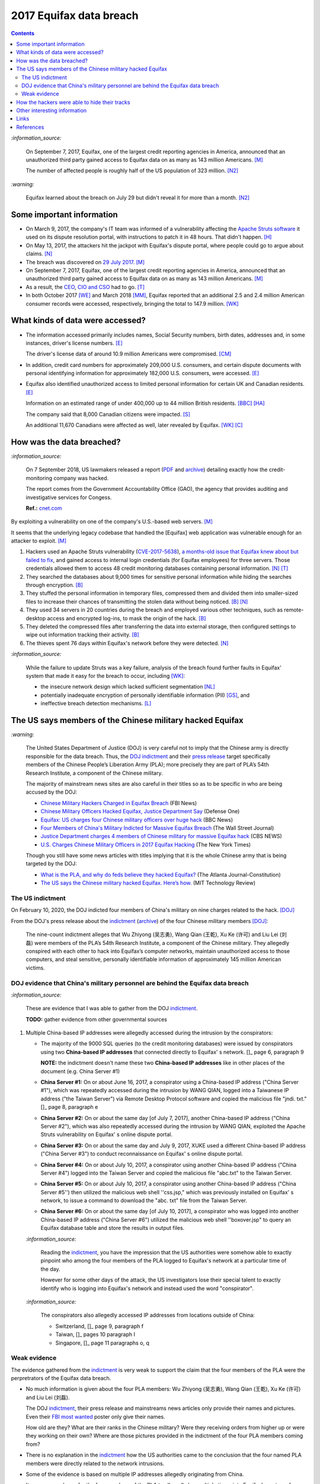========================
2017 Equifax data breach
========================

.. contents:: **Contents**
   :depth: 4
   :local:
   :backlinks: top

`:information_source:`

  On September 7, 2017, Equifax, one of the largest credit reporting agencies in America, 
  announced that an unauthorized third party gained access to Equifax data on as many as 
  143 million Americans. [M]_
  
  The number of affected people is roughly half of the US population of 323 million. [N2]_
  
`:warning:`

  Equifax learned about the breach on July 29 but didn't reveal it for more than a month. [N2]_

Some important information
========================
- On March 9, 2017, the company's IT team was informed of a vulnerability affecting the `Apache 
  Struts software`_ it used on its dispute resolution portal, with instructions to patch it 
  in 48 hours. That didn't happen. [H]_
- On May 13, 2017, the attackers hit the jackpot with Equifax's dispute portal, where 
  people could go to argue about claims. [N]_
- The breach was discovered on `29 July 2017`_. [M]_
- On September 7, 2017, Equifax, one of the largest credit reporting agencies in America, 
  announced that an unauthorized third party gained access to Equifax data on as many as 
  143 million Americans. [M]_
- As a result, the `CEO`_, `CIO and CSO`_ had to go. [T]_
- In both October 2017 [WE]_ and March 2018 [MM]_, Equifax reported that an additional 2.5 and 2.4 million 
  American consumer records were accessed, respectively, bringing the total to 147.9 million. [WK]_

What kinds of data were accessed?
========================
- The information accessed primarily includes names, Social Security numbers, birth dates, 
  addresses and, in some instances, driver's license numbers. [E]_
  
  The driver's license data of around 10.9 million Americans were compromised. [CM]_

- In addition, credit card numbers for approximately 209,000 U.S. consumers, and certain 
  dispute documents with personal identifying information for approximately 182,000 U.S. 
  consumers, were accessed. [E]_
  
- Equifax also identified unauthorized access to limited personal information for certain 
  UK and Canadian residents. [E]_
  
  Information on an estimated range of under 400,000 up to 44 million British residents. [BBC]_ [HA]_ 
  
  The company said that 8,000 Canadian citizens were impacted. [S]_
  
  An additional 11,670 Canadians were affected as well, later revealed by Equifax. [WK]_ [C]_

How was the data breached?
========================
`:information_source:`

  On 7 September 2018, US lawmakers released a report (`PDF`_ and `archive`_) detailing exactly how the 
  credit-monitoring company was hacked.
  
  The report comes from the Government Accountability Office (GAO), the agency that provides 
  auditing and investigative services for Congess.
  
  **Ref.:** `cnet.com 
  <https://www.cnet.com/tech/services-and-software/equifaxs-hack-one-year-later-a-look-back-at-how-it-happened-and-whats-changed/>`__

By exploiting a vulnerability on one of the company's U.S.-based web servers. [M]_

It seems that the underlying legacy codebase that handled the [Equifax] web application 
was vulnerable enough for an attacker to exploit. [M]_

1. Hackers used an Apache Struts vulnerability (`CVE-2017-5638`_), `a months-old issue that Equifax knew about but failed to fix`_, 
   and gained access to internal login credentials (for Equifax employees) for three servers. Those credentials allowed them to access 
   48 credit monitoring databases containing personal information. [N]_ [T]_
2. They searched the databases about 9,000 times for sensitive personal information while hiding the searches through encryption. [B]_
3. They stuffed the personal information in temporary files, compressed them and divided them into smaller-sized files to 
   increase their chances of transmitting the stolen data without being noticed. [B]_ [N]_
4. They used 34 servers in 20 countries during the breach and employed various other techniques, 
   such as remote-desktop access and encrypted log-ins, to mask the origin of the hack. [B]_
5. They deleted the compressed files after transferring the data into external storage, 
   then configured settings to wipe out information tracking their activity. [B]_
6. The thieves spent 76 days within Equifax's network before they were detected. [N]_

`:information_source:`

  While the failure to update Struts was a key failure, analysis of the breach found further faults in Equifax' 
  system that made it easy for the breach to occur, including [WK]_:
  
  - the insecure network design which lacked sufficient segmentation [NL]_
  - potentially inadequate encryption of personally identifiable information (PII) [GS]_, and
  - ineffective breach detection mechanisms. [L]_

.. raw:: html

   <div align="center">
   <img src="https://camo.githubusercontent.com/4dbe1733c0ea00a63c6096fef006392d8544b2ef9e8947f3aafca507ba7837a1/68747470733a2f2f6d69726f2e6d656469756d2e636f6d2f6d61782f313430302f302a46334476476b37755234583538613566" style="width:700px;height:500px;"/>
   <p><b>A chart describing how Equifax was breached from the 
      <a href="https://www.warren.senate.gov/imo/media/doc/2018.09.06%20GAO%20Equifax%20report.pdf">GAO report</a>.</b></p>
   </div>
   
The US says members of the Chinese military hacked Equifax
==========================================================
`:warning:`

  The United States Department of Justice (DOJ) is very careful not to imply that the Chinese army is 
  directly responsible for the data breach.
  Thus, the `DOJ indictment`_ and their `press release`_ target specifically members of the Chinese 
  People’s Liberation Army (PLA); more precisely they are part of PLA’s 54th Research Institute, a component 
  of the Chinese military.
  
  The majority of mainstream news sites are also careful in their titles so as 
  to be specific in who are being accused by the DOJ:
  
  - `Chinese Military Hackers Charged in Equifax Breach`_ (FBI News)
  - `Chinese Military Officers Hacked Equifax, Justice Department Say`_ (Defense One)
  - `Equifax: US charges four Chinese military officers over huge hack`_ (BBC News)
  - `Four Members of China's Military Indicted for Massive Equifax Breach`_ (The Wall Street Journal)
  - `Justice Department charges 4 members of Chinese military for massive Equifax hack`_ (CBS NEWS)
  - `U.S. Charges Chinese Military Officers in 2017 Equifax Hacking`_ (The New York Times)
  
  Though you still have some news articles with titles implying that it is the whole
  Chinese army that is being targeted by the DOJ:

  - `What is the PLA, and why do feds believe they hacked Equifax?`_ (The Atlanta Journal-Constitution)
  - `The US says the Chinese military hacked Equifax. Here’s how.`_ (MIT Technology Review)
  

The US indictment
-----------------
On February 10, 2020, the DOJ indicted four members of 
China's military on nine charges related to the hack. [DOJ]_

From the DOJ's press release about the `indictment`_ 
(`archive <https://web.archive.org/web/20210725031951/https://www.justice.gov/opa/press-release/file/1246891/download>`__) 
of the four Chinese military members [DOJ]_:

  The nine-count indictment alleges that Wu Zhiyong (吴志勇), Wang Qian (王乾), Xu Ke (许可) and Liu Lei 
  (刘磊) were members of the PLA’s 54th Research Institute, a component of the Chinese military.  They 
  allegedly conspired with each other to hack into Equifax’s computer networks, maintain unauthorized 
  access to those computers, and steal sensitive, personally identifiable information of 
  approximately 145 million American victims. 

DOJ evidence that China's military personnel are behind the Equifax data breach
-------------------------------------------------------------------------------
`:information_source:`

  These are evidence that I was able to gather from the DOJ `indictment`_. 
  
  **TODO:** gather evidence from other governmental sources
  
1. Multiple China-based IP addresses were allegedly accessed during the intrusion by the conspirators:

   - The majority of the 9000 SQL queries (to the credit monitoring databases) were issued by conspirators using two
     **China-based IP addresses** that connected directly to Equifax' s network. []_ page 6, paragraph 9
     
     **NOTE:** the indictment doesn't name these two **China-based IP addresses** like in other places
     of the document (e.g. China Server #1)
   - **China Server #1:** On or about June 16, 2017, a conspirator using a China-based IP address ("China Server #1"), 
     which was repeatedly accessed during the intrusion by WANG QIAN, logged into a Taiwanese IP 
     address ("the Taiwan Server") via Remote Desktop Protocol software and copied the 
     malicious file "jndi. txt." []_ page 8, paragraph e
   - **China Server #2:** On or about the same day [of July 7, 2017], another China-based IP address 
     ("China Server #2"), which was also repeatedly accessed during the intrusion by WANG QIAN, exploited 
     the Apache Struts vulnerability on Equifax' s online dispute portal. 
   - **China Server #3:** On or about the same day and July 9, 2017, XUKE used a 
     different China-based IP address ("China Server #3") to conduct reconnaissance on Equifax' s online dispute portal. 
   - **China Server #4:** On or about July 10, 2017, a conspirator using another China-based IP address 
     ("China Server #4") logged into the Taiwan Server and copied the malicious file "abc.txt" to the Taiwan Server.
   - **China Server #5:** On or about July 10, 2017, a conspirator using another China-based IP address ("China Server #5'') then utilized
     the malicious web shell ''css.jsp," which was previously installed on Equifax' s network, to issue a command 
     to download the "abc. txt" file from the Taiwan Server.
   - **China Server #6:** On or about the same day [of July 10, 2017], a conspirator who was logged into another China-based IP address 
     ("China Server #6") utilized the malicious web shell ''boxover.jsp" to query an Equifax database 
     table and store the results in output files.
   
   `:information_source:`
   
     Reading the `indictment`_, you have the impression that the US authorities were somehow able to 
     exactly pinpoint who among the four members of the PLA logged to Equifax's network at a particular time of the day.
     
     However for some other days of the attack, the US investigators lose their special talent to exactly identify 
     who is logging into Equifax's network and instead used the word "conspirator".
   
   `:information_source:`
     
     The conspirators also allegedly accessed IP addresses from locations outside of China:
     
     - Switzerland, []_ page 9, paragraph f
     - Taiwan, []_ pages 10 paragraph I
     - Singapore, []_ page 11 paragraphs o, q

Weak evidence
-------------
The evidence gathered from the `indictment`_ is very weak to support the claim that 
the four members of the PLA were the perpretrators of the Equifax data breach.
  
- No much information is given about the four PLA members: Wu Zhiyong (吴志勇), Wang Qian (王乾), 
  Xu Ke (许可) and Liu Lei (刘磊).
  
  The DOJ `indictment`_, their press release and mainstreams news articles only provide their
  names and pictures. Even their `FBI most wanted`_ poster only give their names.
  
  How old are they? What are their ranks in the Chinese military? Were they receiving orders
  from higher up or were they working on their own? Where are those pictures provided in the
  indictment of the four PLA members coming from? 
  
  .. raw:: html

     <div align="center">
     <img src="https://www.fbi.gov/@@dvpdffiles/8/c/8c0b4ce2b3c9448b95b13f19a89fc658/normal/dump_1.gif"/>
     <p><b>PLA members wanted by the
       <a href="https://www.fbi.gov/wanted/cyber/chinese-pla-members-54th-research-institute">FBI</a>.</b></p>
     </div>


- There is no explanation in the `indictment`_ how the US authorities came to the
  conclusion that the four named PLA members were directly related to the network intrusions.

- Some of the evidence is based on multiple IP addresses allegedly originating from China.

  It seems very sloppy for the four members of the PLA to allegedly log 
  multiple times into Equifax's systems from Chinese-based IP addresses. These conspirators
  are not your average Joe that doesn't know much about network forensics but are supposedly part of 
  PLA's 54th Research Institute which has traditionally focused on supporting electronic 
  warfare akin to Cyber Command as opposed to cyber espionage []_. 
  
  Therefore, these four accused members of the PLA should know very well how to hide their tracks and use
  only IP addresses from outside China. 
  
- Since it is extremely unlikely for the DOJ to arrest the four PLA members, the indictment can
  be very poor in the quality of the evidence. The case will not go in front of 
  a judge and jury where the evidence presented by the prosecutors will be scrutinized.
  
  Thus, the DOJ is not incentivized to gather solid evidence that could link the four PLA members
  to the Equifax data breach:
  
    Officials acknowledged they were unlikely to face prosecution in a U.S. courtroom. []_ 
    WSJ Four Members of China’s Military Indicted Over Massive Equifax Breach
  
Reading the many mainstream news articles (even outside USA like UK and Canada), you get the 
feeling that everyone just went along with the narrative of the DOJ 
that four PLA members are responsible for the Equifax data breach.

However, `RT`_ is among the only news sites that questioned the link between the four
PLA members and the data breach as promulgated by the DOJ:

  It remains unclear how the DOJ concluded that four members of the Chinese military were 
  responsible, whether they were supposedly acting on their own or on state orders, or how 
  it intends to bring them to a US court. 

How the hackers were able to hide their tracks
==============================================
   
Other interesting information
=============================
- As Ars warned in March of 2017, patching the security hole (`CVE-2017-5638`_) was labor intensive and difficult, 
  in part because it involved downloading an updated version of Struts and then using it to rebuild all apps that 
  used older, buggy Struts versions. Some websites may depend on dozens or even hundreds of such apps, which may 
  be scattered across dozens of servers on multiple continents. Once rebuilt, the apps must be extensively tested 
  before going into production to ensure they don't break key functions on the site. [G]_
  
- `Apache Struts`_ is used across the Fortune 100 to provide web applications in Java, and it powers 
  front- and back-end applications, including Equifax's public website. [W]_

- It is funny that the US officials said that it was important to name the four PLA members because according to them it will 
  help to publicly shame them. Why would they feel shamed, especially now that they can't get out of
  China or they will be readily arrested? On the contrary, they would be treated as national heroes 
  because they would have been able to steal important PII from millions of americans in one of the most
  important data breaches (we are talking about a credit monitoring company that collects tremendous 
  amount of information about lots of people in the US and around the world).
  
    None of them are in custody, nor are they likely to be any time soon. But officials said that 
    charging and naming them served the purpose of **publicly shaming** them for their actions and enabled 
    the United States to arrest them if they travel one day. []_ WP China rebuffs U.S. charges of cyberespionage over Equifax hack

Links
=====
- `“Vulnerability Details : CVE-2017-5638.” <https://www.cvedetails.com/cve/CVE-2017-5638/>`__ 
  *CVE*, 11 March 2017. `Archived <https://archive.md/IKpS5>`__.
  
- Inc., Equifax. `“Equifax Announces Cybersecurity Incident Involving Consumer Information.“ 
  <https://www.prnewswire.com/news-releases/equifax-announces-cybersecurity-incident-involving-consumer-information-300515960.html>`__ 
  *PrNewsWire*, 7 Sept. 2017.
  `Archived <https://archive.md/MBXzP>`__.
  
- Mathews, Lee. `“Equifax Data Breach Impacts 143 Million Americans.” 
  <https://www.forbes.com/sites/leemathews/2017/09/07/equifax-data-breach-impacts-143-million-americans/?sh=16bb95ef356f>`__ 
  *Forbes*, Forbes Magazine, 7 Sept. 2017.
  `Archived <https://archive.md/fo2um>`__.
  
- Haselton, Todd. `“Credit Reporting Firm Equifax Says Data Breach Could Potentially Affect 143 Million US Consumers.” 
  <https://www.cnbc.com/2017/09/07/credit-reporting-firm-equifax-says-cybersecurity-incident-could-potentially-affect-143-million-us-consumers.html>`__
  *CNBC*, 8 Sept. 2017.
  `Archived <https://archive.md/https://www.cnbc.com/2017/09/07/credit-reporting-firm-equifax-says-cybersecurity-incident-could-potentially-affect-143-million-us-consumers.html>`__.
  
- Hern, Alex. `“Equifax Told to Inform Britons Whether They Are at Risk after Data Breach.” 
  <https://www.theguardian.com/technology/2017/sep/08/equifax-told-to-inform-britons-whether-they-are-at-risk-after-data-breach>`__ 
  *The Guardian*, Guardian News and Media, 8 Sept. 2017.
  `Archived <https://archive.md/a3PmP>`__.

- Lomas, Natasha. `“Equifax Breach Disclosure Would Have Failed Europe's Tough New Rules.” 
  <https://techcrunch.com/2017/09/08/equifax-breach-disclosure-would-have-failed-europes-tough-new-rules/>`__
  *TechCrunch*, 8 Sept. 2017.
  `Archived <https://archive.md/ZtPUF>`__.
  
- Ng, Alfred, and Musil, Steven. `“Equifax Data Leak May Affect Nearly Half the US Population.” 
  <https://www.cnet.com/tech/services-and-software/equifax-data-leak-hits-nearly-half-of-the-us-population/>`__ 
  *CNET*, 8 Sept. 2017.
  `Archived <https://archive.md/dH7ei>`__.
  
- Newman, Lily Hay. `“How to Stop the Next Equifax-Style Megabreach-Or At Least Slow It Down.” 
  <https://www.wired.com/story/how-to-stop-breaches-equifax/>`_ *Wired*, Conde Nast, 12 Sept. 2017.
  `Archived <https://archive.md/xL7vb>`__.
  
- Goodin, Dan. `“Failure to Patch Two-Month-Old Bug Led to Massive Equifax Breach.” 
  <https://arstechnica.com/information-technology/2017/09/massive-equifax-breach-caused-by-failure-to-patch-two-month-old-bug/>`__ 
  *Ars Technica*, 13 Sept. 2017.
  `Archived <https://archive.md/https://arstechnica.com/information-technology/2017/09/massive-equifax-breach-caused-by-failure-to-patch-two-month-old-bug/>`__.

- Gallagher, Sean. `“Equifax Hackers Stole Data for 200k Credit Cards from Transaction History.” 
  <https://arstechnica.com/information-technology/2017/09/equifax-hackers-stole-data-for-200k-credit-cards-from-transaction-history/>`__ 
  *Ars Technica*, 14 Sept. 2017.
  `Archived <https://archive.md/5Bkbc>`__.

- Whittaker, Zack. `“Equifax Confirms Apache Struts Flaw It Failed to Patch Was to Blame for Data Breach.” 
  <https://www.zdnet.com/article/equifax-confirms-apache-struts-flaw-it-failed-to-patch-was-to-blame-for-data-breach/>`__
  *ZDNet*, 14 Sept. 2017.
  `Archived <https://archive.md/Qxreg>`__.
  
- `“Equifax Says Almost 400,000 Britons Hit in Data Breach.” <https://www.bbc.com/news/technology-41286638>`__ 
  *BBC News*, BBC, 15 Sept. 2017.
  `Archived <https://archive.md/zpbLF>`__.
  
- Hautala, Laura. `“Equifax Ex-CEO: 'Both Human Error and Tech Failures' in Massive Data Breach.” 
  <https://www.cnet.com/tech/services-and-software/equifax-ceo-data-breach-heres-what-went-wrong/>`_ *CNET*, 2 Oct. 2017.
  `Archived <https://archive.md/CuNmM>`__.
  
- Shepardson, David. `“Equifax Failed to Patch Security Vulnerability in March: Former CEO.” 
  <https://www.reuters.com/article/us-equifax-breach/equifax-failed-to-patch-security-vulnerability-in-march-former-ceo-idUSKCN1C71VY>`__ 
  *Reuters*, Thomson Reuters, 2 Oct. 2017.
  `Archived <https://archive.md/MJ7zq>`__.
  
- Weise, Elizabeth, and Nathan Bomey. `“Equifax Breach Hit 2.5 Million More Americans than First Believed.” 
  <https://www.usatoday.com/story/tech/2017/10/02/equifax-breach-hit-2-5-million-more-americans-than-first-believed/725100001/>`__ 
  *USA Today*, Gannett Satellite Information Network, 2 Oct. 2017.
  `Archived <https://archive.md/TfhLK>`__.

- Chin, Monica. `“On Top of Everything Else, Equifax Hackers Got 10 Million Driver's Licenses.” 
  <https://mashable.com/article/equifax-hackers-got-drivers-licenses.>`__
  *Mashable*, 11 Oct. 2017.
  `Archived <https://archive.md/ubD10>`__.
  
- `“Equifax Doubles Number of Canadians Hit by Breach, Now More than 19,000 | CBC News.” 
  <https://www.cbc.ca/news/business/equifax-canadians-affected-update-1.4424066>`__ 
  *CBCnews*, CBC/Radio Canada, 28 Nov. 2017.
  `Archived <https://archive.md/FpI1t>`__.
  
- Ng, Alfred. `“How the Equifax Hack Happened, and What Still Needs to Be Done.” 
  <https://www.cnet.com/tech/services-and-software/equifaxs-hack-one-year-later-a-look-back-at-how-it-happened-and-whats-changed/>`__ 
  *CNET*, 7 Sept. 2018.
  `Archived <https://archive.md/NVeDV>`__.

- Berr, Jonathan. `“Equifax Breach Exposed Data for 143 Million Consumers.” 
  <https://www.cbsnews.com/news/equifax-breach-exposes-data-for-143-million-consumers/>`__
  *CBS News*, CBS Interactive, 8 Apr. 2018.
  `Archived <https://archive.md/u7r1U>`__.

- Bomey, Nathan. `“How Chinese Military Hackers Allegedly Pulled off the Equifax Data Breach, Stealing Data from 145 Million Americans.” 
  <https://www.usatoday.com/story/tech/2020/02/10/2017-equifax-data-breach-chinese-military-hack/4712788002/>`__
  *USA Today*, Gannett Satellite Information Network, 10 Feb. 2020.
  `Archived <https://archive.md/tMyN3>`__.

- `“Chinese Military Personnel Charged with Computer Fraud, Economic Espionage and Wire 
  Fraud for Hacking into Credit Reporting Agency Equifax.” 
  <https://www.justice.gov/opa/pr/chinese-military-personnel-charged-computer-fraud-economic-espionage-and-wire-fraud-hacking>`__
  *The United States Department of Justice*, 13 Feb. 2020.
  `Archived <https://archive.md/JtDCY>`__.  
  
- “2017 Equifax Data Breach.” *Wikipedia*, Wikimedia Foundation, 25 Oct. 2021, 
  https://en.wikipedia.org/wiki/2017_Equifax_data_breach.

- `“Equifax Data Breach Lawsuit.” 
  <https://www.forthepeople.com/class-action-lawyers/equifax-data-breach-lawsuit/>`__ *Morgan & Morgan*.
  `Archived <https://archive.md/GRPq3>`__.
  
- Turcsányi, Gergő. `“Deep Dive into the Equifax Breach and the Apache Struts Vulnerability.” 
  <https://avatao.com/blog-deep-dive-into-the-equifax-breach-and-the-apache-struts-vulnerability/>`__ 
  *Avatao*.
  `Archived <https://archive.md/LPy4G>`__.

References
==========
.. [B] Bomey, Nathan. “How Chinese Military Hackers Allegedly Pulled off the Equifax Data Breach, Stealing Data from 145 Million Americans.” 
   *USA Today*, Gannett Satellite Information Network, 10 Feb. 2020, 
   https://www.usatoday.com/story/tech/2020/02/10/2017-equifax-data-breach-chinese-military-hack/4712788002/.
   `Archived <https://archive.md/tMyN3>`__.
   
.. [BBC] “Equifax Says Almost 400,000 Britons Hit in Data Breach.” *BBC News*, BBC, 15 Sept. 2017, 
   https://www.bbc.com/news/technology-41286638.
   `Archived <https://archive.md/zpbLF>`__.
   
.. [C] “Equifax Doubles Number of Canadians Hit by Breach, Now More than 19,000 | CBC News.” *CBCnews*, CBC/Radio Canada, 28 Nov. 2017, 
   https://www.cbc.ca/news/business/equifax-canadians-affected-update-1.4424066.
   `Archived <https://archive.md/FpI1t>`__.
   
.. [CM] Chin, Monica. “On Top of Everything Else, Equifax Hackers Got 10 Million Driver's Licenses.” 
   *Mashable*, 11 Oct. 2017, https://mashable.com/article/equifax-hackers-got-drivers-licenses.
   `Archived <https://archive.md/ubD10>`__.
   
.. [DOJ] “Chinese Military Personnel Charged with Computer Fraud, Economic Espionage and Wire 
   Fraud for Hacking into Credit Reporting Agency Equifax.” *The United States Department of Justice*, 13 Feb. 2020,
   https://www.justice.gov/opa/pr/chinese-military-personnel-charged-computer-fraud-economic-espionage-and-wire-fraud-hacking.
   `Archived <https://archive.md/JtDCY>`__.

.. [E] Inc., Equifax. “Equifax Announces Cybersecurity Incident Involving Consumer Information.“ *PrNewsWire*, 7 Sept. 2017, 
   https://www.prnewswire.com/news-releases/equifax-announces-cybersecurity-incident-involving-consumer-information-300515960.html.
   `Archived <https://archive.md/MBXzP>`__.

.. [G] Goodin, Dan. “Failure to Patch Two-Month-Old Bug Led to Massive Equifax Breach.” *Ars Technica*, 13 Sept. 2017, 
   https://arstechnica.com/information-technology/2017/09/massive-equifax-breach-caused-by-failure-to-patch-two-month-old-bug/.
   `Archived <https://archive.md/https://arstechnica.com/information-technology/2017/09/massive-equifax-breach-caused-by-failure-to-patch-two-month-old-bug/>`__.
   
.. [GS] Gallagher, Sean. “Equifax Hackers Stole Data for 200k Credit Cards from Transaction History.” *Ars Technica*, 14 Sept. 2017, 
   https://arstechnica.com/information-technology/2017/09/equifax-hackers-stole-data-for-200k-credit-cards-from-transaction-history/.
   `Archived <https://archive.md/5Bkbc>`__.

.. [H] Hautala, Laura. “Equifax Ex-CEO: 'Both Human Error and Tech Failures' in Massive Data Breach.” *CNET*, 2 Oct. 2017, 
   https://www.cnet.com/tech/services-and-software/equifax-ceo-data-breach-heres-what-went-wrong/.
   `Archived <https://archive.md/CuNmM>`__.

.. [HA] Hern, Alex. “Equifax Told to Inform Britons Whether They Are at Risk after Data Breach.” *The Guardian*, Guardian News and Media, 8 Sept. 2017, 
   https://www.theguardian.com/technology/2017/sep/08/equifax-told-to-inform-britons-whether-they-are-at-risk-after-data-breach.
   `Archived <https://archive.md/a3PmP>`__.

.. [L] Lomas, Natasha. “Equifax Breach Disclosure Would Have Failed Europe's Tough New Rules.” 
   *TechCrunch*, 8 Sept. 2017, 
   https://techcrunch.com/2017/09/08/equifax-breach-disclosure-would-have-failed-europes-tough-new-rules/.
   `Archived <https://archive.md/ZtPUF>`__.

.. [M] Mathews, Lee. “Equifax Data Breach Impacts 143 Million Americans.” *Forbes*, Forbes Magazine, 7 Sept. 2017,
   https://www.forbes.com/sites/leemathews/2017/09/07/equifax-data-breach-impacts-143-million-americans/?sh=16bb95ef356f.
   `Archived <https://archive.md/fo2um>`__.
   
.. [MM] “Equifax Data Breach Lawsuit.” *Morgan & Morgan*, 
    https://www.forthepeople.com/class-action-lawyers/equifax-data-breach-lawsuit/.
    `Archived <https://archive.md/GRPq3>`__.
   
.. [N] Ng, Alfred. “How the Equifax Hack Happened, and What Still Needs to Be Done.” *CNET*, 7 Sept. 2018, 
   https://www.cnet.com/tech/services-and-software/equifaxs-hack-one-year-later-a-look-back-at-how-it-happened-and-whats-changed/.
   `Archived <https://archive.md/NVeDV>`__.

.. [N2] Ng, Alfred, and Musil, Steven. “Equifax Data Leak May Affect Nearly Half the US Population.” *CNET*, 8 Sept. 2017, 
   https://www.cnet.com/tech/services-and-software/equifax-data-leak-hits-nearly-half-of-the-us-population/.
   `Archived <https://archive.md/dH7ei>`__.

.. [NL] Newman, Lily Hay. “How to Stop the Next Equifax-Style Megabreach-Or At Least Slow It Down.” *Wired*, Conde Nast, 12 Sept. 2017, 
   https://www.wired.com/story/how-to-stop-breaches-equifax/.
   `Archived <https://archive.md/xL7vb>`__.

.. [S] Shepardson, David. “Equifax Failed to Patch Security Vulnerability in March: Former CEO.” *Reuters*, Thomson Reuters, 2 Oct. 2017, 
   https://www.reuters.com/article/us-equifax-breach/equifax-failed-to-patch-security-vulnerability-in-march-former-ceo-idUSKCN1C71VY.
   `Archived <https://archive.md/MJ7zq>`__.

.. [T] Turcsányi, Gergő. “Deep Dive into the Equifax Breach and the Apache Struts Vulnerability.” *Avatao*, 
   https://avatao.com/blog-deep-dive-into-the-equifax-breach-and-the-apache-struts-vulnerability/.
   `Archived <https://archive.md/LPy4G>`__.
   
.. [W] Whittaker, Zack. “Equifax Confirms Apache Struts Flaw It Failed to Patch Was to Blame for Data Breach.” 
   *ZDNet*, 13 Sept. 2017, 
   https://www.zdnet.com/article/equifax-confirms-apache-struts-flaw-it-failed-to-patch-was-to-blame-for-data-breach/.
   `Archived <https://archive.md/Qxreg>`__.
   
.. [WE] Weise, Elizabeth, and Nathan Bomey. “Equifax Breach Hit 2.5 Million More Americans than First Believed.” 
   *USA Today*, Gannett Satellite Information Network, 2 Oct. 2017, 
   https://www.usatoday.com/story/tech/2017/10/02/equifax-breach-hit-2-5-million-more-americans-than-first-believed/725100001/.
   `Archived <https://archive.md/TfhLK>`__.
   
.. [WK] “2017 Equifax Data Breach.” *Wikipedia*, Wikimedia Foundation, 25 Oct. 2021, 
   https://en.wikipedia.org/wiki/2017_Equifax_data_breach.
   
.. URLs
.. _29 July 2017: https://www.prnewswire.com/news-releases/equifax-announces-cybersecurity-incident-involving-consumer-information-300515960.html
.. _a months-old issue that Equifax knew about but failed to fix: https://www.cnet.com/news/equifax-ceo-data-breach-heres-what-went-wrong/
.. _Apache Struts: https://struts.apache.org/
.. _Apache Struts software: https://struts.apache.org/
.. _archive: https://web.archive.org/web/20210629150932/https://www.warren.senate.gov/imo/media/doc/2018.09.06%20GAO%20Equifax%20report.pdf
.. _CEO: https://archive.md/1aLaJ
.. _Chinese Military Hackers Charged in Equifax Breach: https://www.fbi.gov/news/stories/chinese-hackers-charged-in-equifax-breach-021020
.. _Chinese Military Officers Hacked Equifax, Justice Department Say: 
   https://www.defenseone.com/technology/2020/02/chinese-military-officers-hacked-equifax-justice-department-says/163013/
.. _CIO and CSO: https://archive.md/qvmvJ
.. _CVE-2017-5638: https://www.cvedetails.com/cve/CVE-2017-5638/
.. _DOJ indictment: https://www.justice.gov/opa/press-release/file/1246891/download
.. _Equifax\: US charges four Chinese military officers over huge hack: 
   https://www.bbc.com/news/world-us-canada-51449778
.. _FBI most wanted: https://www.fbi.gov/wanted/cyber/chinese-pla-members-54th-research-institute
.. _Four Members of China's Military Indicted for Massive Equifax Breach: 
   https://www.wsj.com/articles/four-members-of-china-s-military-indicted-for-massive-equifax-breach-11581346824
.. _indictment: https://www.justice.gov/opa/press-release/file/1246891/download
.. _Justice Department charges 4 members of Chinese military for massive Equifax hack: 
   https://www.cbsnews.com/news/equifax-hack-chinese-military-members-charged-department-of-justice/
.. _PDF: https://www.warren.senate.gov/imo/media/doc/2018.09.06%20GAO%20Equifax%20report.pdf
.. _press release: https://www.justice.gov/opa/pr/chinese-military-personnel-charged-computer-fraud-economic-espionage-and-wire-fraud-hacking
.. _RT: https://www.rt.com/usa/480536-chinese-military-hackers-equifax/
.. _The US says the Chinese military hacked Equifax. Here’s how.: 
   https://www.technologyreview.com/2020/02/10/349004/the-us-says-the-chinese-military-hacked-equifax-heres-how/
.. _U.S. Charges Chinese Military Officers in 2017 Equifax Hacking: 
   https://archive.md/8EKZs
.. _What is the PLA, and why do feds believe they hacked Equifax?:
   https://www.ajc.com/news/what-the-pla-and-why-feds-believe-they-hacked-equifax/IwFZoHWI4ZEtptRldiD3mJ/
